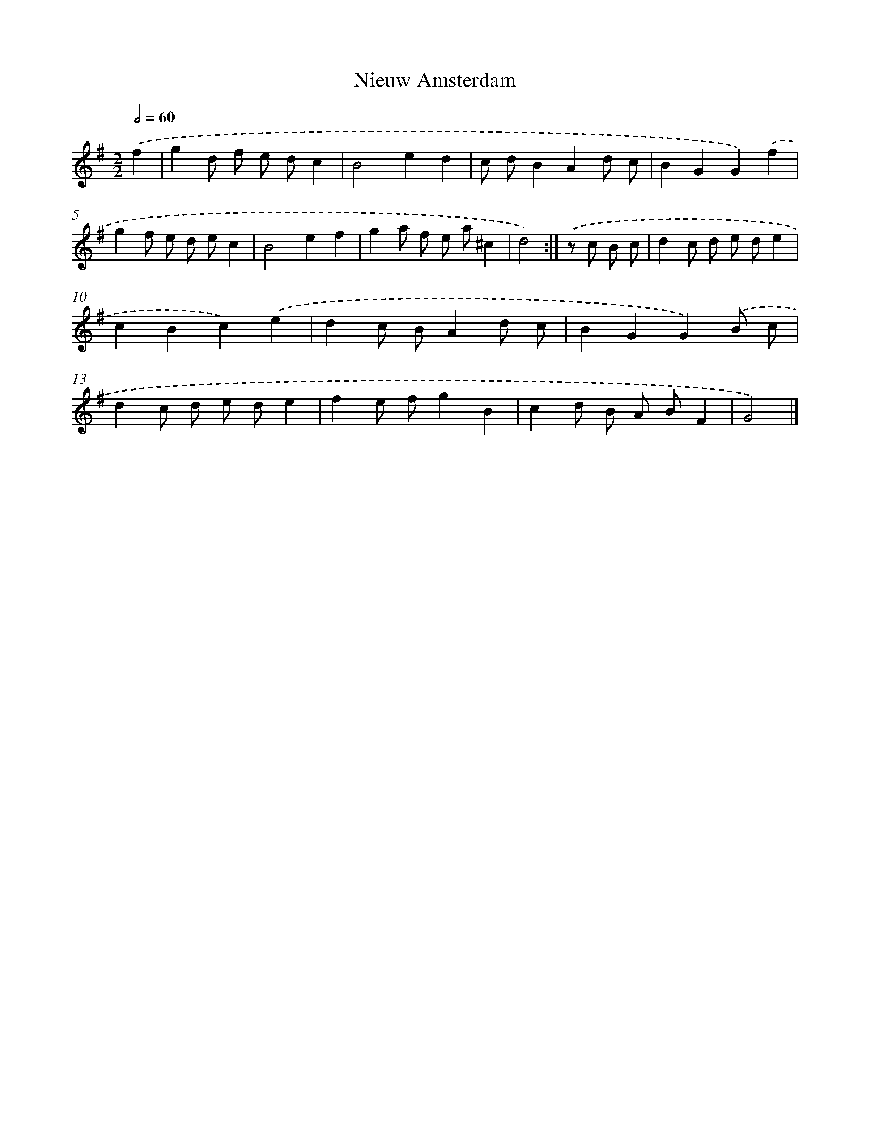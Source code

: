 X: 5967
T: Nieuw Amsterdam
%%abc-version 2.0
%%abcx-abcm2ps-target-version 5.9.1 (29 Sep 2008)
%%abc-creator hum2abc beta
%%abcx-conversion-date 2018/11/01 14:36:23
%%humdrum-veritas 2016722679
%%humdrum-veritas-data 2675784776
%%continueall 1
%%barnumbers 0
L: 1/8
M: 2/2
Q: 1/2=60
K: G clef=treble
.('f2 [I:setbarnb 1]|
g2d f e dc2 |
B4e2d2 |
c dB2A2d c |
B2G2G2).('f2 |
g2f e d ec2 |
B4e2f2 |
g2a f e a^c2 |
d4) :|]
.('z c B c [I:setbarnb 9]|
d2c d e de2 |
c2B2c2).('e2 |
d2c BA2d c |
B2G2G2).('B c |
d2c d e de2 |
f2e fg2B2 |
c2d B A BF2 |
G4) |]
